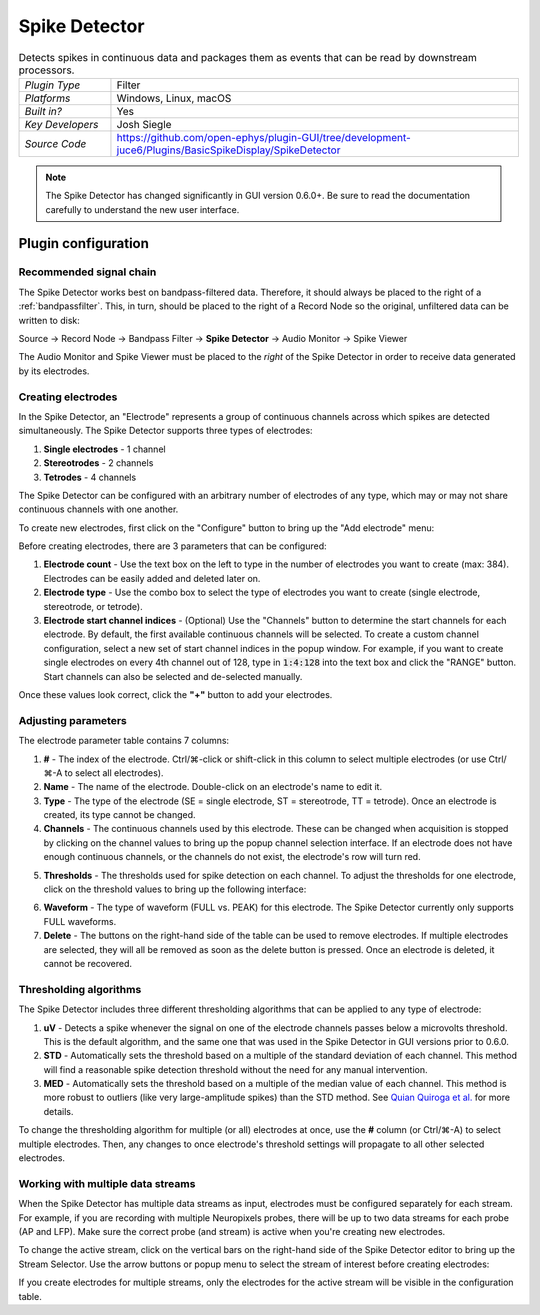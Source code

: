 .. _spikedetector:
.. role:: raw-html-m2r(raw)
   :format: html

################
Spike Detector
################

.. image:: ../../_static/images/plugins/spikedetector/spikedetector-01.png
  :alt: Annotated Spike Detector settings interface

.. csv-table:: Detects spikes in continuous data and packages them as events that can be read by downstream processors.
   :widths: 18, 80

   "*Plugin Type*", "Filter"
   "*Platforms*", "Windows, Linux, macOS"
   "*Built in?*", "Yes"
   "*Key Developers*", "Josh Siegle"
   "*Source Code*", "https://github.com/open-ephys/plugin-GUI/tree/development-juce6/Plugins/BasicSpikeDisplay/SpikeDetector"

.. note:: The Spike Detector has changed significantly in GUI version 0.6.0+. Be sure to read the documentation carefully to understand the new user interface.

Plugin configuration
######################

Recommended signal chain
-------------------------

The Spike Detector works best on bandpass-filtered data. Therefore, it should always be placed to the right of a :ref:`bandpassfilter`. This, in turn, should be placed to the right of a Record Node so the original, unfiltered data can be written to disk:

Source → Record Node → Bandpass Filter → **Spike Detector** → Audio Monitor → Spike Viewer

The Audio Monitor and Spike Viewer must be placed to the *right* of the Spike Detector in order to receive data generated by its electrodes.

Creating electrodes
-------------------

In the Spike Detector, an "Electrode" represents a group of continuous channels across which spikes are detected simultaneously. The Spike Detector supports three types of electrodes:

#. **Single electrodes** - 1 channel
#. **Stereotrodes** - 2 channels
#. **Tetrodes** - 4 channels

The Spike Detector can be configured with an arbitrary number of electrodes of any type, which may or may not share continuous channels with one another.

To create new electrodes, first click on the "Configure" button to bring up the "Add electrode" menu:

.. image:: ../../_static/images/plugins/spikedetector/spikedetector-02.png
  :alt: Annotated Spike Detector "add electrode" menu

Before creating electrodes, there are 3 parameters that can be configured:

#. **Electrode count** - Use the text box on the left to type in the number of electrodes you want to create (max: 384). Electrodes can be easily added and deleted later on.

#. **Electrode type** - Use the combo box to select the type of electrodes you want to create (single electrode, stereotrode, or tetrode).

#. **Electrode start channel indices** - (Optional) Use the "Channels" button to determine the start channels for each electrode. By default, the first available continuous channels will be selected. To create a custom channel configuration, select a new set of start channel indices in the popup window. For example, if you want to create single electrodes on every 4th channel out of 128, type in :code:`1:4:128` into the text box and click the "RANGE" button. Start channels can also be selected and de-selected manually.

Once these values look correct, click the **"+"** button to add your electrodes.

Adjusting parameters
---------------------

.. image:: ../../_static/images/plugins/spikedetector/spikedetector-03.png
  :alt: Electrode parameter table

The electrode parameter table contains 7 columns:

1. **#** - The index of the electrode. Ctrl/⌘-click or shift-click in this column to select multiple electrodes (or use Ctrl/⌘-A to select all electrodes).

2. **Name** - The name of the electrode. Double-click on an electrode's name to edit it.

3. **Type** - The type of the electrode (SE = single electrode, ST = stereotrode, TT = tetrode). Once an electrode is created, its type cannot be changed.

4. **Channels** - The continuous channels used by this electrode. These can be changed when acquisition is stopped by clicking on the channel values to bring up the popup channel selection interface. If an electrode does not have enough continuous channels, or the channels do not exist, the electrode's row will turn red.

.. image:: ../../_static/images/plugins/spikedetector/spikedetector-05.png
  :alt: Popup channel selection interface

5. **Thresholds** - The thresholds used for spike detection on each channel. To adjust the thresholds for one electrode, click on the threshold values to bring up the following interface:

.. image:: ../../_static/images/plugins/spikedetector/spikedetector-04.png
  :alt: Popup threshold adjustment interface

6. **Waveform** - The type of waveform (FULL vs. PEAK) for this electrode. The Spike Detector currently only supports FULL waveforms.

7. **Delete** - The buttons on the right-hand side of the table can be used to remove electrodes. If multiple electrodes are selected, they will all be removed as soon as the delete button is pressed. Once an electrode is deleted, it cannot be recovered.

Thresholding algorithms
------------------------

The Spike Detector includes three different thresholding algorithms that can be applied to any type of electrode:

1. **uV** - Detects a spike whenever the signal on one of the electrode channels passes below a microvolts threshold. This is the default algorithm, and the same one that was used in the Spike Detector in GUI versions prior to 0.6.0.

2. **STD** - Automatically sets the threshold based on a multiple of the standard deviation of each channel. This method will find a reasonable spike detection threshold without the need for any manual intervention.

3. **MED** - Automatically sets the threshold based on a multiple of the median value of each channel. This method is more robust to outliers (like very large-amplitude spikes) than the STD method. See `Quian Quiroga et al. <https://pubmed.ncbi.nlm.nih.gov/15228749/>`__ for more details.

To change the thresholding algorithm for multiple (or all) electrodes at once, use the **#** column (or Ctrl/⌘-A) to select multiple electrodes. Then, any changes to once electrode's threshold settings will propagate to all other selected electrodes.

Working with multiple data streams
-----------------------------------

When the Spike Detector has multiple data streams as input, electrodes must be configured separately for each stream. For example, if you are recording with multiple Neuropixels probes, there will be up to two data streams for each probe (AP and LFP). Make sure the correct probe (and stream) is active when you're creating new electrodes.

To change the active stream, click on the vertical bars on the right-hand side of the Spike Detector editor to bring up the Stream Selector. Use the arrow buttons or popup menu to select the stream of interest before creating electrodes:

.. image:: ../../_static/images/plugins/spikedetector/spikedetector-06.png
  :alt: Stream selector in the Spike Detector

If you create electrodes for multiple streams, only the electrodes for the active stream will be visible in the configuration table.